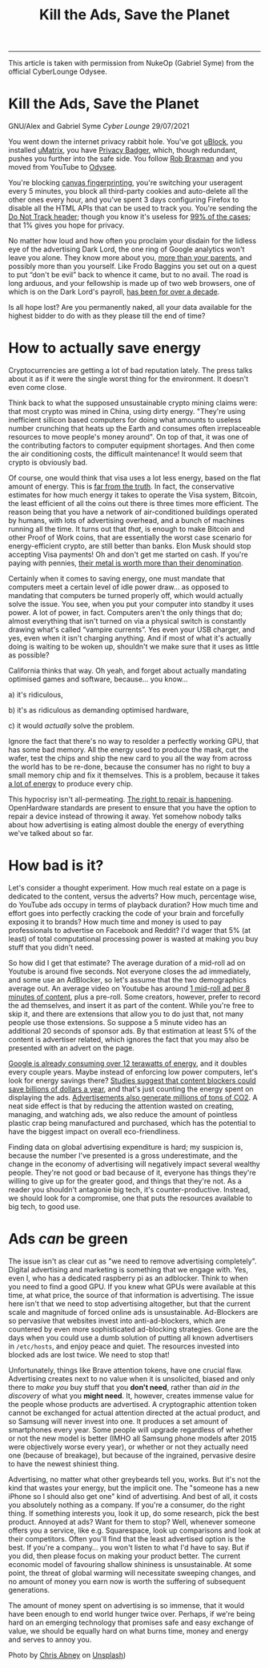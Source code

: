 --------------

#+TITLE: Kill the Ads, Save the Planet

This article is taken with permission from NukeOp (Gabriel
Syme) from the official CyberLounge Odysee.

* Kill the Ads, Save the Planet
:PROPERTIES:
:CUSTOM_ID: kill-the-ads-save-the-planet
:END:
GNU/Alex and Gabriel Syme /Cyber Lounge/ 29/07/2021

[[/res/img/Chris_Abney__area_covered_with_green_leafed_plants.jpg]]

You went down the internet privacy rabbit hole. You've got
[[https://github.com/gorhill/uBlock/][uBlock]], you installed
[[https://github.com/gorhill/uMatrix][uMatrix]], you have
[[https://privacybadger.org/][Privacy Badger]], which, though redundant,
pushes you further into the safe side. You follow
[[https://odysee.com/@RobBraxmanTech:6][Rob Braxman]] and you moved from
YouTube to [[https://odysee.com][Odysee]].

You're blocking [[https://browserleaks.com/canvas][canvas
fingerprinting]], you're switching your useragent every 5 minutes, you
block all third-party cookies and auto-delete all the other ones every
hour, and you've spent 3 days configuring Firefox to disable all the
HTML APIs that can be used to track you. You're sending the
[[https://en.wikipedia.org/wiki/Do_Not_Track][Do Not Track header]];
though you know it's useless for
[[https://www.zdnet.com/article/why-do-not-track-is-worse-than-a-miserable-failure/][99%
of the cases]]; that 1% gives you hope for privacy.

No matter how loud and how often you proclaim your disdain for the
lidless eye of the advertising Dark Lord, the one ring of Google
analytics won't leave you alone. They know more about you,
[[https://www.forbes.com/sites/kashmirhill/2012/02/16/how-target-figured-out-a-teen-girl-was-pregnant-before-her-father-did/?sh=2aff978d6668][more
than your parents]], and possibly more than you yourself. Like Frodo
Baggins you set out on a quest to put “don't be evil” back to whence it
came, but to no avail. The road is long arduous, and your fellowship is
made up of two web browsers, one of which is on the Dark Lord's payroll,
[[https://www.computerworld.com/article/2500712/google-to-pay-mozilla--300m-yearly-in-new-search-deal--says-report.html][has
been for over a decade]].

Is all hope lost? Are you permanently naked, all your data available for
the highest bidder to do with as they please till the end of time?

* How to actually save energy
:PROPERTIES:
:CUSTOM_ID: how-to-actually-save-energy
:END:
Cryptocurrencies are getting a lot of bad reputation lately. The press
talks about it as if it were the single worst thing for the environment.
It doesn't even come close.

Think back to what the supposed unsustainable crypto mining claims were:
that most crypto was mined in China, using dirty energy. "They're using
inefficient sillicon based computers for doing what amounts to useless
number crunching that heats up the Earth and consumes often
irreplaceable resources to move people's money around". On top of that,
it was one of the contributing factors to computer equipment shortages.
And then come the air conditioning costs, the difficult maintenance! It
would seem that crypto is obviously bad.

Of course, one would think that visa uses a lot less energy, based on
the flat amount of energy. This is
[[https://hackernoon.com/the-bitcoin-vs-visa-electricity-consumption-fallacy-8cf194987a50][far
from the truth]]. In fact, the conservative estimates for how much
energy it takes to operate the Visa system, Bitcoin, the least efficient
of all the coins out there is three times more efficient. The reason
being that you have a network of air-conditioned buildings operated by
humans, with lots of advertising overhead, and a bunch of machines
running all the time. It turns out that /that/, is enough to make
Bitcoin and other Proof of Work coins, that are essentially the worst
case scenario for energy-efficient crypto, are still better than banks.
Elon Musk should stop accepting Visa payments! Oh and don't get me
started on cash. If you're paying with pennies,
[[https://www.nytimes.com/roomfordebate/2012/04/04/bringing-dollars-and-cents-into-this-century/please-finally-end-the-penny][their
metal is worth more than their denomination]].

Certainly when it comes to saving energy, one must mandate that
computers meet a certain level of idle power draw... as opposed to
mandating that computers be turned properly off, which would actually
solve the issue. You see, when you put your computer into standby it
uses power. A lot of power, in fact. Computers aren't the only things
that do; almost everything that isn't turned on via a physical switch is
constantly drawing what's called “vampire currents”. Yes even your USB
charger, and yes, even when it isn't charging anything. And if most of
what it's actually doing is waiting to be woken up, shouldn't we make
sure that it uses as little as possible?

California thinks that way. Oh yeah, and forget about actually mandating
optimised games and software, because... you know...

a) it's ridiculous,

b) it's as ridiculous as demanding optimised hardware,

c) it would /actually/ solve the problem.

Ignore the fact that there's no way to resolder a perfectly working GPU,
that has some bad memory. All the energy used to produce the mask, cut
the wafer, test the chips and ship the new card to you all the way from
across the world has to be re-done, because the consumer has no right to
buy a small memory chip and fix it themselves. This is a problem,
because it takes
[[https://www.statista.com/statistics/1179191/taiwan-semiconductor-manufacturing-company-power-consumption-per-unit-production/][a
lot of energy]] to produce every chip.

This hypocrisy isn't all-permeating.
[[https://www.ftc.gov/news-events/press-releases/2021/07/ftc-announces-agenda-july-21-open-commission-meeting][The
right to repair is happening]]. OpenHardware standards are present to
ensure that you have the option to repair a device instead of throwing
it away. Yet somehow nobody talks about how advertising is eating almost
double the energy of everything we've talked about so far.

* How bad is it?
:PROPERTIES:
:CUSTOM_ID: how-bad-is-it
:END:
Let's consider a thought experiment. How much real estate on a page is
dedicated to the content, versus the adverts? How much, percentage wise,
do YouTube ads occupy in terms of playback duration? How much time and
effort goes into perfectly cracking the code of your brain and
forcefully exposing it to brands? How much time and money is used to pay
professionals to advertise on Facebook and Reddit? I'd wager that 5% (at
least) of total computational processing power is wasted at making you
buy stuff that you didn't need.

So how did I get that estimate? The average duration of a mid-roll ad on
Youtube is around five seconds. Not everyone closes the ad immediately,
and some use an AdBlocker, so let's assume that the two demographics
average out. An average video on Youtube has around
[[https://vidiq.com/blog/post/youtube-8-minute-mid-roll-ads/][1 mid-roll
ad per 8 minutes of content]], plus a pre-roll. Some creators, however,
prefer to record the ad themselves, and insert it as part of the
content. While you're free to skip it, and there are extensions that
allow you to do just that, not many people use those extensions. So
suppose a 5 minute video has an additional 20 seconds of sponsor ads. By
that estimation at least 5% of the content is advertiser related, which
ignores the fact that you may also be presented with an advert on the
page.

[[https://www.forbes.com/sites/robertbryce/2020/10/21/googles-dominance-is-fueled-by-zambia-size-amounts-of-electricity/][Google
is already consuming over 12 terawatts of energy]], and it doubles every
couple years. Maybe instead of enforcing low power computers, let's look
for energy savings there?
[[https://www.mdpi.com/2227-7080/8/2/18/htm][Studies suggest that
content blockers could save billions of dollars a year]], and that's
just counting the energy spent on displaying the ads.
[[https://www.sciencedirect.com/science/article/pii/S0195925517303505][Advertisements
also generate millions of tons of CO2]]. A neat side effect is that by
reducing the attention wasted on creating, managing, and watching ads,
we also reduce the amount of pointless plastic crap being manufactured
and purchased, which has the potential to have the biggest impact on
overall eco-friendliness.

Finding data on global advertising expenditure is hard; my suspicion is,
because the number I've presented is a gross underestimate, and the
change in the economy of advertising will negatively impact several
wealthy people. They're not good or bad because of it, everyone has
things they're willing to give up for the greater good, and things that
they're not. As a reader you shouldn't antagonie big tech, it's
counter-productive. Instead, we should look for a compromise, one that
puts the resources available to big tech, to good use.

* Ads /can/ be green
:PROPERTIES:
:CUSTOM_ID: ads-can-be-green.
:END:
The issue isn't as clear cut as "we need to remove advertising
completely". Digital advertising and marketing is something that we
engage with. Yes, even I, who has a dedicated raspberry pi as an
adblocker. Think to when you need to find a good GPU. If you knew what
GPUs were available at this time, at what price, the source of that
information is advertising. The issue here isn't that we need to stop
advertising altogether, but that the current scale and magnitude of
forced online ads is unsustainable. Ad-Blockers are so pervasive that
websites invest into anti-ad-blockers, which are countered by even more
sophisticated ad-blocking strategies. Gone are the days when you could
use a dumb solution of putting all known advertisers in =/etc/hosts=,
and enjoy peace and quiet. The resources invested into blocked ads are
lost twice. We need to stop that!

Unfortunately, things like Brave attention tokens, have one crucial
flaw. Advertising creates next to no value when it is unsolicited,
biased and only there to /make you/ buy stuff that you *don't need*,
rather than /aid in the discovery/ of what you *might need*. It,
however, creates immense value for the people whose products are
advertised. A cryptographic attention token cannot be exchanged for
actual attention directed at the actual product, and so Samsung will
never invest into one. It produces a set amount of smartphones every
year. Some people will upgrade regardless of whether or not the new
model is better (IMHO all Samsung phone models after 2015 were
objectively worse every year), or whether or not they actually need one
(because of breakage), but because of the ingrained, pervasive desire to
have the newest shiniest thing.

Advertising, no matter what other greybeards tell you, works. But it's
not the kind that wastes your energy, but the implicit one. The "someone
has a new iPhone so I should also get one" kind of advertising. And best
of all, it costs you absolutely nothing as a company. If you're a
consumer, do the right thing. If something interests you, look it up, do
some research, pick the best product. Annoyed at ads? Want for them to
stop? Well, whenever someone offers you a service, like e.g.
Squarespace, look up comparisons and look at their competitors. Often
you'll find that the least advertised option is the best. If you're a
company... you won't listen to what I'd have to say. But if you did,
then please focus on making your product better. The current economic
model of favouring shallow shininess is unsustainable. At some point,
the threat of global warming will necessitate sweeping changes, and no
amount of money you earn now is worth the suffering of subsequent
generations.

The amount of money spent on advertising is so immense, that it would
have been enough to end world hunger twice over. Perhaps, if we're being
hard on an emerging technology that promises safe and easy exchange of
value, we should be equally hard on what burns time, money and energy
and serves to annoy you.

Photo by [[https://unsplash.com/@chrisabney][Chris Abney]] on [[https://unsplash.com/photos/qLW70Aoo8BE][Unsplash]])
